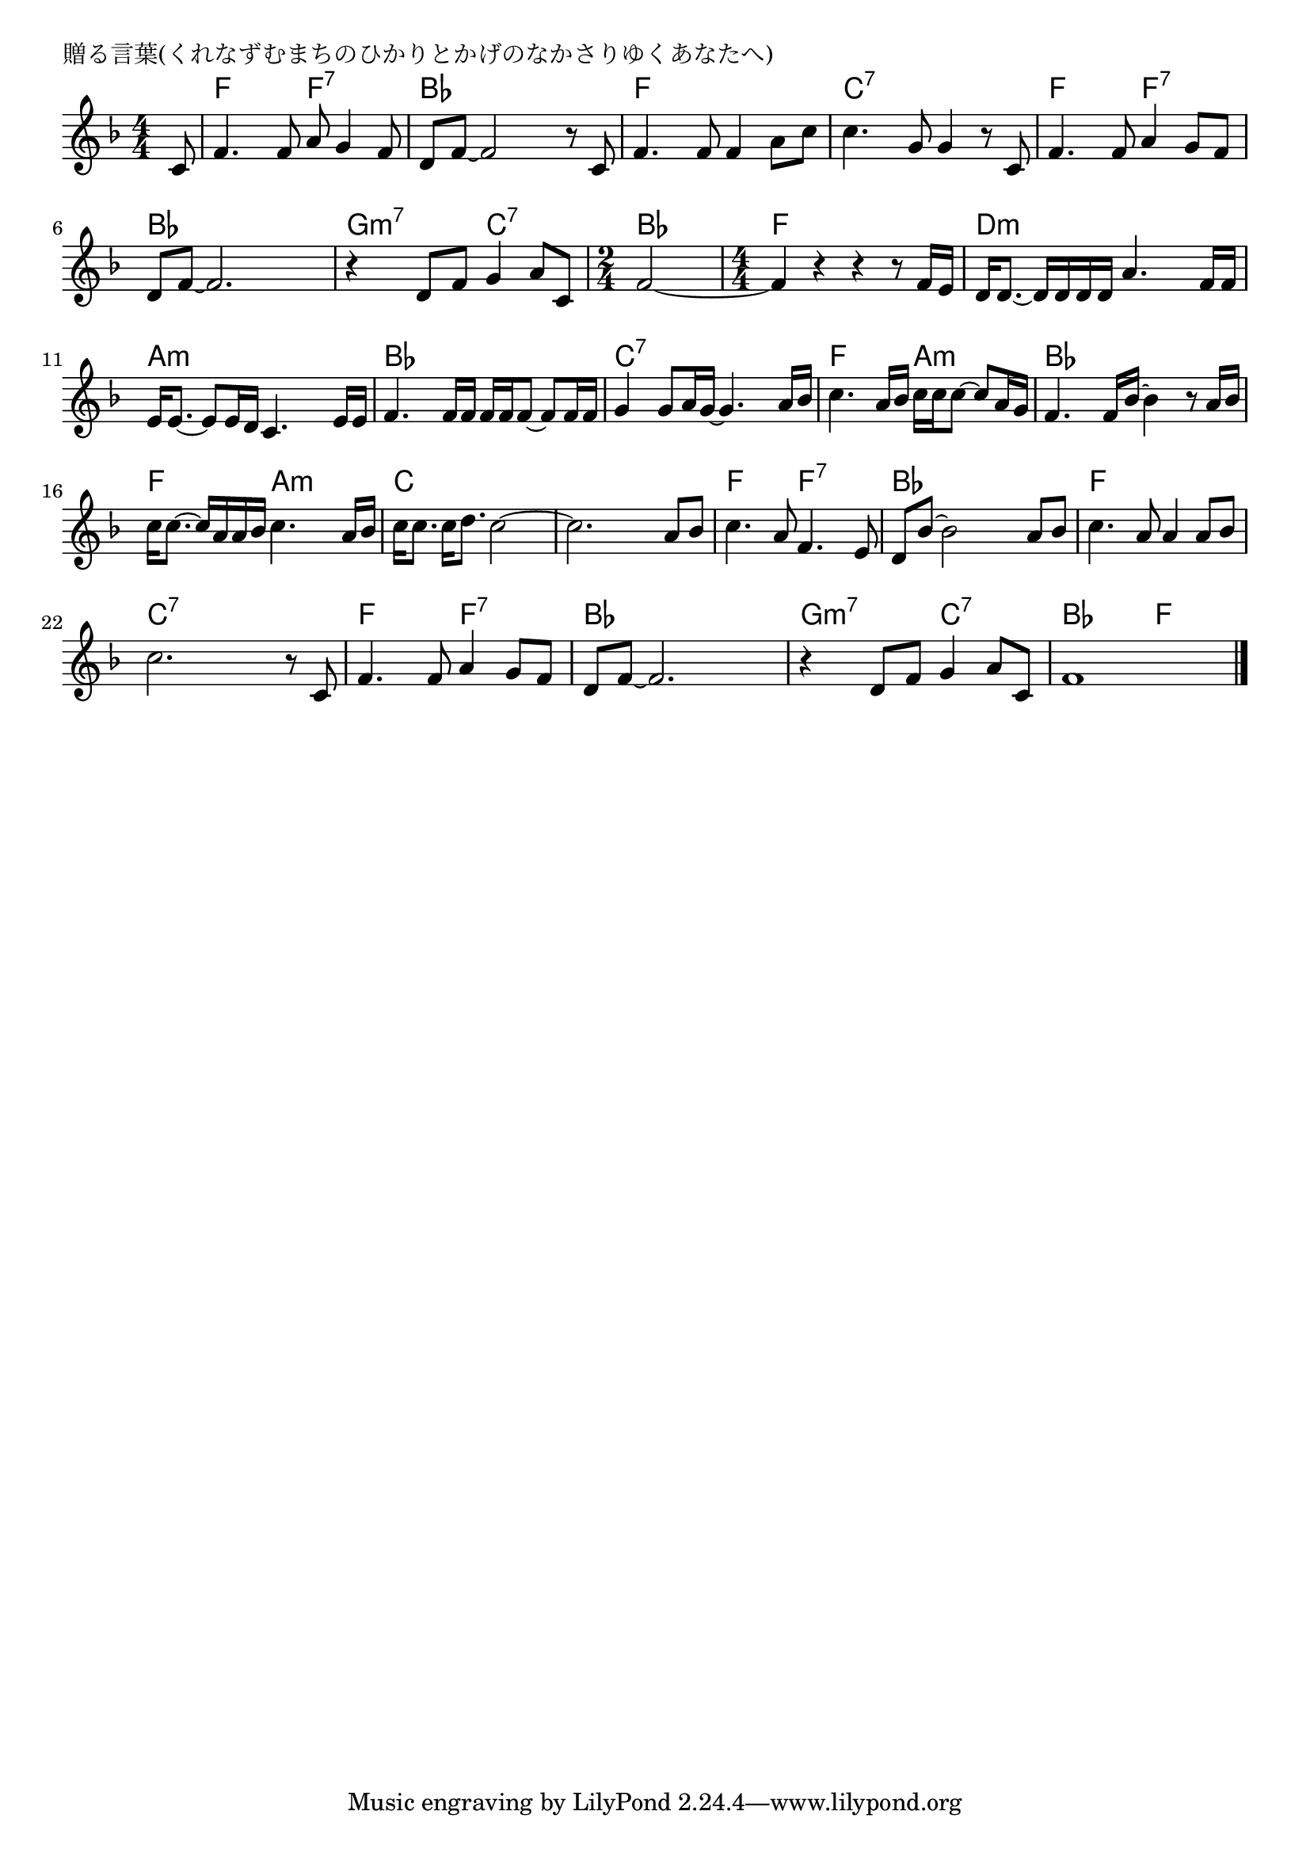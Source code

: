 \version "2.18.2"

% 贈る言葉(くれなずむまちのひかりとかげのなかさりゆくあなたへ)

\header {
piece = "贈る言葉(くれなずむまちのひかりとかげのなかさりゆくあなたへ)"
}

melody =
\relative c' {
\key f \major
\time 4/4
\set Score.tempoHideNote = ##t
\tempo 4=90
\numericTimeSignature
\partial 8
%
c8 |
f4. f8 a g4 f8 |
d8 f~f2 r8 c |
f4. f8 f4 a8 c |

c4. g8 g4 r8 c, |
f4. f8 a4 g8 f |
d f~f2. |

r4 d8 f g4 a8 c,|
\time 2/4
f2~
\time 4/4
f4 r r r8 f16 e |

d16 d8.~ d16 d d d a'4. f16 f | % 10
e16 e8.~e8 e16 d c4. e16 e |

f4. f16 f f f f8~f8 f16 f |
g4 g8 a16 g~g4. a16 bes |

c4. a16 bes c c c8~c8 a16 g |
f4. f16 bes~bes4 r8 a16 bes |

c16c 8.~c16 a a bes c4. a16 bes |
c16 c8. c16 d8. c2~ |

c2. a8 bes |
c4. a8 f4. e8 |
d bes'~bes2 a8 bes |

c4. a8 a4 a8 bes |
c2. r8 c, |
f4. f8 a4 g8 f |

d8 f~f2. |
r4 d8 f g4 a8 c, |
f1 |


\bar "|."
}
\score {
<<
\chords {
\set noChordSymbol = ""
\set chordChanges=##t
%%
r8 f4 f f:7 f:7 bes bes bes bes f f f f
c:7 c:7 c:7 c:7 f f f:7 f:7 bes bes bes bes
g:m7 g:m7 c:7 c:7 bes bes f f f f
d:m d:m d:m d:m a:m a:m a:m a:m
bes bes bes bes c:7 c:7 c:7 c:7
f f a:m a:m bes bes bes bes
f  f a:m a:m c c c c
c c c c f f f:7 f:7 bes bes bes bes
f f f f c:7 c:7 c:7 c:7 f f f:7 f:7
bes bes bes bes g:m7 g:m7 c:7 c:7 bes bes f f




}
\new Staff {\melody}
>>
\layout {
line-width = #190
indent = 0\mm
}
\midi {}
}